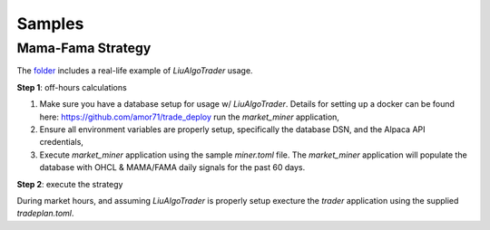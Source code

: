 Samples
-------


Mama-Fama Strategy
==================



The folder_ includes a real-life example of `LiuAlgoTrader` usage.

.. _folder:

**Step 1**: off-hours calculations


1. Make sure you have a database setup for usage w/ `LiuAlgoTrader`. Details for setting up a docker can be found here: https://github.com/amor71/trade_deploy run the `market_miner` application,

2. Ensure all environment variables are properly setup, specifically the database DSN, and the Alpaca API credentials,

3. Execute `market_miner` application using the sample `miner.toml` file. The `market_miner` application will populate the database with OHCL & MAMA/FAMA daily signals for the past 60 days.


**Step 2**: execute the strategy

During market hours, and assuming `LiuAlgoTrader` is properly setup execture the `trader` application using the supplied `tradeplan.toml`.
